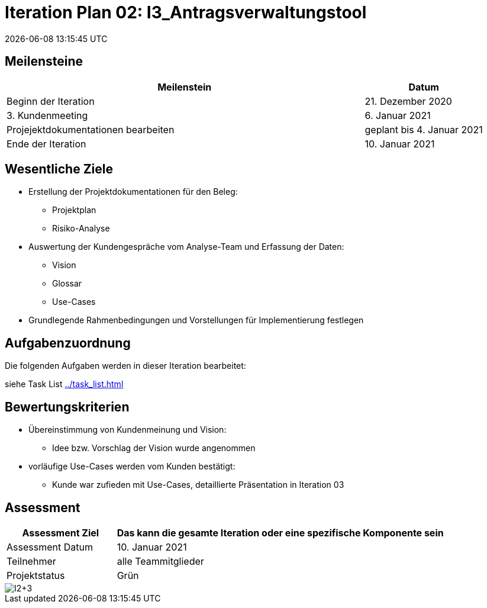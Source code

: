 = Iteration Plan 02: I3_Antragsverwaltungstool
{localdatetime}
:imagesdir: images

== Meilensteine
[%header, cols="3,1"]
|===
| Meilenstein
| Datum

| Beginn der Iteration | 21. Dezember 2020
| 3. Kundenmeeting | 6. Januar 2021
|Projejektdokumentationen bearbeiten | geplant bis 4. Januar 2021
| Ende der Iteration | 10. Januar 2021
|===


== Wesentliche Ziele
* Erstellung der Projektdokumentationen für den Beleg:
** Projektplan
** Risiko-Analyse
* Auswertung der Kundengespräche vom Analyse-Team und Erfassung der Daten:
** Vision
** Glossar
** Use-Cases
* Grundlegende Rahmenbedingungen und Vorstellungen für Implementierung festlegen


== Aufgabenzuordnung

Die folgenden Aufgaben werden in dieser Iteration bearbeitet:

siehe Task List <<../task_list.adoc#>>



== Bewertungskriterien
* Übereinstimmung von Kundenmeinung und Vision: 
** Idee bzw. Vorschlag der Vision wurde angenommen 
* vorläufige Use-Cases werden vom Kunden bestätigt:
** Kunde war zufieden mit Use-Cases, detaillierte Präsentation in Iteration 03


== Assessment

[%header, cols="1,3"]
|===
| Assessment Ziel | Das kann die gesamte Iteration oder eine spezifische Komponente sein
| Assessment Datum | 10. Januar 2021
| Teilnehmer | alle Teammitglieder
| Projektstatus	| Grün 
|===

image::I2+3.jpg[]